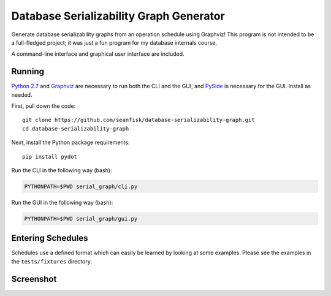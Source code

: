 ==========================================
 Database Serializability Graph Generator
==========================================

Generate database serializability graphs from an operation schedule using Graphviz! This program is not intended to be a full-fledged project; it was just a fun program for my database internals course.

A command-line interface and graphical user interface are included.

Running
=======

`Python 2.7`_ and Graphviz_ are necessary to run both the CLI and the GUI, and PySide_ is necessary for the GUI. Install as needed.

.. _Python 2.7: http://python.org/download/releases/2.7.3/
.. _Graphviz: http://graphviz.org/
.. _PySide: http://pyside.org/

First, pull down the code::

    git clone https://github.com/seanfisk/database-serializability-graph.git
    cd database-serializability-graph

Next, install the Python package requirements::

    pip install pydot

Run the CLI in the following way (bash):

.. code-block:: bash

    PYTHONPATH=$PWD serial_graph/cli.py

Run the GUI in the following way (bash):

.. code-block:: bash

    PYTHONPATH=$PWD serial_graph/gui.py

Entering Schedules
==================

Schedules use a defined format which can easily be learned by looking at some examples. Please see the examples in the ``tests/fixtures`` directory.

Screenshot
==========

.. image:: http://seanfisk.github.com/database-serializability-graph/screenshot.png
   :target: http://seanfisk.github.com/database-serializability-graph/screenshot.png
   :alt: Program screenshot
